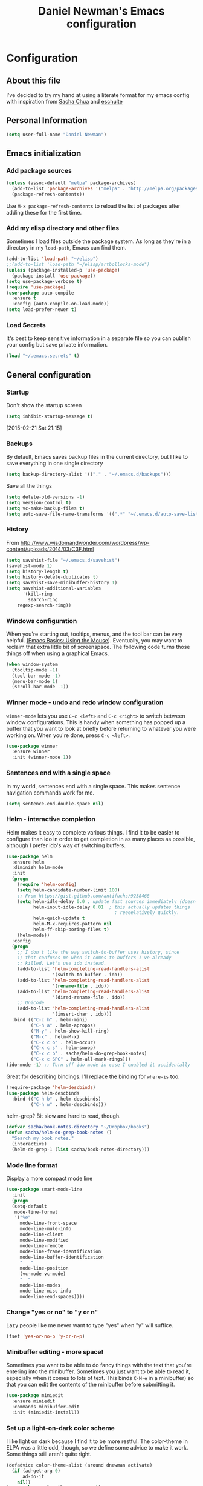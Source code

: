 #+TITLE: Daniel Newman's Emacs configuration
#+OPTIONS: toc:4 h:4
* Configuration
** About this file
<<babel-init>>

I've decided to try my hand at using a literate format for my emacs config
with inspiration from [[https://github.com/sachac/.emacs.d][Sacha Chua]] and [[http://eschulte.github.io/emacs24-starter-kit/][eschulte]]
** Personal Information

#+begin_src emacs-lisp
(setq user-full-name "Daniel Newman")

#+end_src

** Emacs initialization
*** Add package sources

#+begin_src emacs-lisp
    (unless (assoc-default "melpa" package-archives)
      (add-to-list 'package-archives '("melpa" . "http://melpa.org/packages/") t)
      (package-refresh-contents))
#+end_src


Use =M-x package-refresh-contents= to reload the list of packages
after adding these for the first time.

*** Add my elisp directory and other files

Sometimes I load files outside the package system. As long as they're
in a directory in my =load-path=, Emacs can find them.

#+begin_src emacs-lisp
(add-to-list 'load-path "~/elisp")
;;(add-to-list 'load-path "~/elisp/artbollocks-mode")
(unless (package-installed-p 'use-package)
  (package-install 'use-package))
(setq use-package-verbose t)
(require 'use-package)
(use-package auto-compile
  :ensure t
  :config (auto-compile-on-load-mode))
(setq load-prefer-newer t)
#+end_src

*** Load Secrets

It's best to keep sensitive information in a separate file so you can publish your config but save private information.

#+begin_src emacs-lisp
(load "~/.emacs.secrets" t)
#+end_src

** General configuration
*** Startup
Don't show the startup screen
#+begin_src emacs-lisp 
(setq inhibit-startup-message t)
#+end_src
[2015-02-21 Sat 21:15]
*** Backups

By default, Emacs saves backup files in the current directory, but I like to save everything in one single directory

#+begin_src emacs-lisp
(setq backup-directory-alist '(("." . "~/.emacs.d/backups")))
#+end_src

Save all the things

#+begin_src emacs-lisp
(setq delete-old-versions -1)
(setq version-control t)
(setq vc-make-backup-files t)
(setq auto-save-file-name-transforms '((".*" "~/.emacs.d/auto-save-list/" t)))
#+end_src

*** History

From http://www.wisdomandwonder.com/wordpress/wp-content/uploads/2014/03/C3F.html
#+begin_src emacs-lisp
(setq savehist-file "~/.emacs.d/savehist")
(savehist-mode 1)
(setq history-length t)
(setq history-delete-duplicates t)
(setq savehist-save-minibuffer-history 1)
(setq savehist-additional-variables
      '(kill-ring
        search-ring
	regexp-search-ring))
#+end_src

*** Windows configuration

When you're starting out, tooltips, menus, and the tool bar can be very helpful. [[http://sachachua.com/blog/2014/03/emacs-basics-using-mouse/][(Emacs Basics: Using the Mouse]]). Eventually, you may want to reclaim that extra little bit of screenspace. The following code turns those things off when using a graphical Emacs.

#+begin_src emacs-lisp
(when window-system
  (tooltip-mode -1)
  (tool-bar-mode -1)
  (menu-bar-mode 1)
  (scroll-bar-mode -1))
#+end_src

*** Winner mode - undo and redo window configuration

=winner-mode= lets you use =C-c <left>= and =C-c <right>= to switch between window configurations. This is handy when something has popped up a buffer that you want to look at briefly before returning to whatever you were working on. When you're done, press =C-c <left>=.

#+begin_src emacs-lisp
  (use-package winner
    :ensure winner
    :init (winner-mode 1))
#+end_src
*** Sentences end with a single space

In my world, sentences end with a single space. This makes
sentence navigation commands work for me.

#+begin_src emacs-lisp
  (setq sentence-end-double-space nil)
#+end_src

*** Helm - interactive completion

Helm makes it easy to complete various things. I find it to be easier
to configure than ido in order to get completion in as many places as
possible, although I prefer ido's way of switching buffers.

#+begin_src emacs-lisp
    (use-package helm
      :ensure helm
      :diminish helm-mode
      :init
      (progn 
        (require 'helm-config) 
        (setq helm-candidate-number-limit 100)
        ;; From https://gist.github.com/antifuchs/9238468
        (setq helm-idle-delay 0.0 ; update fast sources immediately (doesn't).
              helm-input-idle-delay 0.01  ; this actually updates things
                                            ; reeeelatively quickly.
              helm-quick-update t
              helm-M-x-requires-pattern nil
              helm-ff-skip-boring-files t)
        (helm-mode))
      :config
      (progn
        ;; I don't like the way switch-to-buffer uses history, since
        ;; that confuses me when it comes to buffers I've already
        ;; killed. Let's use ido instead.
        (add-to-list 'helm-completing-read-handlers-alist 
                     '(switch-to-buffer . ido))
        (add-to-list 'helm-completing-read-handlers-alist 
                     '(rename-file . ido))
        (add-to-list 'helm-completing-read-handlers-alist 
                     '(dired-rename-file . ido))
        ;; Unicode
        (add-to-list 'helm-completing-read-handlers-alist 
                     '(insert-char . ido)))
      :bind (("C-c h" . helm-mini) 
             ("C-h a" . helm-apropos)
             ("M-y" . helm-show-kill-ring)
             ("M-x" . helm-M-x)
             ("C-x c o" . helm-occur)
             ("C-x c s" . helm-swoop)
             ("C-x c b" . sacha/helm-do-grep-book-notes)
             ("C-x c SPC" . helm-all-mark-rings)))
    (ido-mode -1) ;; Turn off ido mode in case I enabled it accidentally
#+end_src

Great for describing bindings. I'll replace the binding for =where-is= too.

#+begin_src emacs-lisp
(require-package 'helm-descbinds)
(use-package helm-descbinds
  :bind (("C-h b" . helm-descbinds)
         ("C-h w" . helm-descbinds)))
#+end_src

helm-grep? Bit slow and hard to read, though.
#+begin_src emacs-lisp
(defvar sacha/book-notes-directory "~/Dropbox/books")
(defun sacha/helm-do-grep-book-notes ()
  "Search my book notes."
  (interactive)
  (helm-do-grep-1 (list sacha/book-notes-directory)))
#+end_src
*** Mode line format

Display a more compact mode line

#+begin_src emacs-lisp
(use-package smart-mode-line
  :init
  (progn
  (setq-default
   mode-line-format 
   '("%e"
     mode-line-front-space
     mode-line-mule-info
     mode-line-client
     mode-line-modified
     mode-line-remote
     mode-line-frame-identification
     mode-line-buffer-identification
     "   "
     mode-line-position
     (vc-mode vc-mode)
     "  "
     mode-line-modes
     mode-line-misc-info
     mode-line-end-spaces))))
#+end_src

*** Change "yes or no" to "y or n"

Lazy people like me never want to type "yes" when "y" will suffice.

#+begin_src emacs-lisp
(fset 'yes-or-no-p 'y-or-n-p)   
#+end_src


*** Minibuffer editing - more space!

    Sometimes you want to be able to do fancy things with the text
    that you're entering into the minibuffer. Sometimes you just want
    to be able to read it, especially when it comes to lots of text.
    This binds =C-M-e= in a minibuffer) so that you can edit the
    contents of the minibuffer before submitting it.

#+begin_src emacs-lisp
  (use-package miniedit
    :ensure miniedit
    :commands minibuffer-edit
    :init (miniedit-install))
#+end_src

*** Set up a light-on-dark color scheme

I like light on dark because I find it to be more restful. The
color-theme in ELPA was a little odd, though, so we define some advice to make
it work. Some things still aren't quite right.

#+begin_src emacs-lisp
  (defadvice color-theme-alist (around dnewman activate)
    (if (ad-get-arg 0)
        ad-do-it
      nil))
  (use-package color-theme :ensure t)
  (use-package color-theme-solarized :ensure t)
  (defun sacha/setup-color-theme ()
    (interactive)
    (color-theme-solarized-dark)
    (set-face-foreground 'secondary-selection "darkblue")
    (set-face-background 'secondary-selection "lightblue")
    (set-face-background 'font-lock-doc-face "black")
    (set-face-foreground 'font-lock-doc-face "wheat")
    (set-face-background 'font-lock-string-face "black"))
 
  (use-package color-theme
    :init
    (when window-system
      (sacha/setup-color-theme)))
#+end_src

I sometimes need to switch to a lighter background for screenshots.
For that, I use =color-theme-vim=.

Some more tweaks to solarized:
#+begin_src emacs-lisp
(when window-system
  (custom-set-faces
   '(erc-input-face ((t (:foreground "antique white"))))
   '(helm-selection ((t (:background "ForestGreen" :foreground "black"))))
   '(outline-1 ((t (:inherit font-lock-function-name-face :foreground "cornflower blue"))))))

#+end_src

*** Undo tree mode - visualize your undos and branches

People often struggle with the Emacs undo model, where there's really no concept of "redo" - you simply undo the undo. 
# 
This lets you use =C-x u= (=undo-tree-visualize=) to visually walk through the changes you've made, undo back to a certain point (or redo), and go down different branches.

#+begin_src emacs-lisp
  (use-package undo-tree
    :ensure undo-tree
    :diminish undo-tree-mode
    :init
    (progn
      (global-undo-tree-mode)
      (setq undo-tree-visualizer-timestamps t)
      (setq undo-tree-visualizer-diff t)))
#+end_src

*** Help - guide-key

It's hard to remember keyboard shortcuts. The =guide-key= package pops up help after a short delay.

#+begin_src emacs-lisp
(use-package guide-key
  :diminish guide-key-mode
  :config
  (progn
  (setq guide-key/guide-key-sequence '("C-x r" "C-x 4" "C-c"))
  (guide-key-mode 1)))  ; Enable guide-key-mode
#+end_src


*** UTF-8

From http://www.wisdomandwonder.com/wordpress/wp-content/uploads/2014/03/C3F.html
#+begin_src emacs-lisp
(prefer-coding-system 'utf-8)
(when (display-graphic-p)
  (setq x-select-request-type '(UTF8_STRING COMPOUND_TEXT TEXT STRING)))
#+end_src
*** Killing text

From https://github.com/itsjeyd/emacs-config/blob/emacs24/init.el

#+begin_src emacs-lisp
  (defadvice kill-region (before slick-cut activate compile)
    "When called interactively with no active region, kill a single line instead."
    (interactive
      (if mark-active (list (region-beginning) (region-end))
        (list (line-beginning-position)
          (line-beginning-position 2)))))
#+end_src

*** Server
Start a emacs server so new instances aren't created when opening new files
#+begin_src emacs-lisp
(server-start)

#+end_src
[2015-02-11 Wed 22:07]
** Navigation
*** Pop to mark

Handy way of getting back to previous places.

#+begin_src emacs-lisp
(bind-key "C-x p" 'pop-to-mark-command)
(setq set-mark-command-repeat-pop t)
#+end_src
*** Text size

#+begin_src emacs-lisp
(bind-key "C-+" 'text-scale-increase)
(bind-key "C--" 'text-scale-decrease)
#+end_src

*** Helm-swoop - quickly finding lines

This promises to be a fast way to find things. Let's bind it to =Ctrl-Shift-S= to see if I can get used to that...

#+begin_src emacs-lisp
  (use-package helm-swoop
   :bind
   (("C-S-s" . helm-swoop)
    ("M-i" . helm-swoop)
    ("M-s s" . helm-swoop)
    ("M-s M-s" . helm-swoop)
    ("M-I" . helm-swoop-back-to-last-point)
    ("C-c M-i" . helm-multi-swoop)
    ("C-x M-i" . helm-multi-swoop-all)
    )
   :config
   (progn
     (define-key isearch-mode-map (kbd "M-i") 'helm-swoop-from-isearch)
     (define-key helm-swoop-map (kbd "M-i") 'helm-multi-swoop-all-from-helm-swoop))
  )
#+end_src

*** Windmove - switching between windows

Windmove lets you move between windows with something more natural than cycling through =C-x o= (=other-window=).
Windmove doesn't behave well with Org, so we need to use different keybindings.

#+begin_src emacs-lisp
  (use-package windmove
    :bind
    (("<f2> <right>" . windmove-right)
     ("<f2> <left>" . windmove-left)
     ("<f2> <up>" . windmove-up)
     ("<f2> <down>" . windmove-down)
     ))
#+end_src
*** Make window splitting more useful

Copied from http://www.reddit.com/r/emacs/comments/25v0eo/you_emacs_tips_and_tricks/chldury
#+begin_src emacs-lisp
(defun sacha/vsplit-last-buffer (prefix)
  "Split the window vertically and display the previous buffer."
  (interactive "p")
  (split-window-vertically)
  (other-window 1 nil)
  (unless prefix
    (switch-to-next-buffer)))
(defun sacha/hsplit-last-buffer (prefix)
  "Split the window horizontally and display the previous buffer."
  (interactive "p")
  (split-window-horizontally)
  (other-window 1 nil)
  (unless prefix (switch-to-next-buffer)))
(bind-key "C-x 2" 'sacha/vsplit-last-buffer)
(bind-key "C-x 3" 'sacha/hsplit-last-buffer)

#+end_src
*** Searching based on the current word

This lets me search up and down. I don't use this often, though.

#+begin_src emacs-lisp
  (defun sacha/search-word-backward ()
    "Find the previous occurrence of the current word."
    (interactive)
    (let ((cur (point)))
      (skip-syntax-backward "w_")
      (goto-char
       (if (re-search-backward (concat "\\_<" (current-word) "\\_>") nil t)
           (match-beginning 0)
         cur))))
  
  (defun sacha/search-word-forward ()
    "Find the next occurrence of the current word."
    (interactive)
    (let ((cur (point)))
      (skip-syntax-forward "w_")
      (goto-char
       (if (re-search-forward (concat "\\_<" (current-word) "\\_>") nil t)
           (match-beginning 0)
         cur))))
  (defadvice search-for-keyword (around sacha activate)
    "Match in a case-insensitive way."
    (let ((case-fold-search t))
      ad-do-it))
  (global-set-key '[M-up] 'sacha/search-word-backward)
  (global-set-key '[M-down] 'sacha/search-word-forward)
#+end_src

*** Frequently-accessed files
Registers allow you to jump to a file or other location quickly. To
jump to a register, use =C-x r j= followed by the letter of the
register. Using registers for all these file shortcuts is probably a bit of a waste since I can easily define my own keymap, but since I rarely go beyond register A anyway...

#+begin_src emacs-lisp :results silent
  (mapcar
   (lambda (r)
     (set-register (car r) (cons 'file (cdr r))))
   '((?i . "~/.emacs.d/dnewman.org")
     (?o . "~/.emacs.d/org-mode.org")
     (?t . "~/personal/org/todo.org")))
#+end_src

*** Key chords 
I'm on a Dvorak keyboard, so these might not work for you.
Experimenting with this. =key-chord= lets you define keyboard
shortcuts that use ordinary keys.

Some code from http://emacsredux.com/blog/2013/04/28/switch-to-previous-buffer/
#+begin_src emacs-lisp
    (defun sacha/key-chord-define (keymap keys command)
      "Define in KEYMAP, a key-chord of two keys in KEYS starting a COMMAND.
    \nKEYS can be a string or a vector of two elements. Currently only elements
    that corresponds to ascii codes in the range 32 to 126 can be used.
    \nCOMMAND can be an interactive function, a string, or nil.
    If COMMAND is nil, the key-chord is removed.

    MODIFICATION: Do not define the transposed key chord.
    "
      (if (/= 2 (length keys))
          (error "Key-chord keys must have two elements"))
      ;; Exotic chars in a string are >255 but define-key wants 128..255 for those
      (let ((key1 (logand 255 (aref keys 0)))
            (key2 (logand 255 (aref keys 1))))
        (define-key keymap (vector 'key-chord key1 key2) command)))
    (fset 'key-chord-define 'sacha/key-chord-define)

    (defun sacha/switch-to-previous-buffer ()
      "Switch to previously open buffer.
    Repeated invocations toggle between the two most recently open buffers."
      (interactive)
      (switch-to-buffer (other-buffer (current-buffer) 1)))

    (defvar sacha/key-chord-command-map (make-sparse-keymap))
    (bind-key "h" 'emms-pause sacha/key-chord-command-map)
    (bind-key "u" 'emms-pause sacha/key-chord-command-map)
    (bind-key "t" 'emms-seek-backward sacha/key-chord-command-map)
    (bind-key "s" 'emms-seek-to sacha/key-chord-command-map)
    (bind-key "f" 'windmove-right sacha/key-chord-command-map)
    (bind-key "b" 'windmove-left sacha/key-chord-command-map)
    (bind-key "n" 'windmove-down sacha/key-chord-command-map)
    (bind-key "p" 'windmove-up sacha/key-chord-command-map)
#+end_src

I'm trying to get the hang of windmove.
#+begin_src emacs-lisp
  (defvar sacha/windmove-map (make-sparse-keymap))
  (bind-key "h" 'windmove-left sacha/windmove-map)
  (bind-key "t" 'windmove-up sacha/windmove-map)
  (bind-key "n" 'windmove-down sacha/windmove-map)
  (bind-key "s" 'windmove-right sacha/windmove-map)
  (bind-key "<left>" 'windmove-left sacha/windmove-map)
  (bind-key "<up>" 'windmove-up sacha/windmove-map)
  (bind-key "<down>" 'windmove-down sacha/windmove-map)
  (bind-key "<right>" 'windmove-right sacha/windmove-map)
#+end_src

Now let's set up the actual keychords.

#+begin_src emacs-lisp
    (use-package key-chord
      :config
      (progn 
        (fset 'key-chord-define 'sacha/key-chord-define)
        (setq key-chord-one-key-delay 0.16)
        (key-chord-mode 1)
        ;; k can be bound too
        (key-chord-define-global "uu"     'undo)
        (key-chord-define-global "jj"     'ace-jump-word-mode)
        (key-chord-define-global "yy"     sacha/windmove-map)
        ;; y is now free
        (key-chord-define-global "jj"     'ace-jump-word-mode)
        (key-chord-define-global "jw"     'ace-window)
        (key-chord-define-global "jl"     'ace-jump-line-mode)
        ;(key-chord-define-global "jz"     'ace-jump-zap-up-to-char)
        ;(key-chord-define-global "jZ"     'ace-jump-zap-to-char)
        (key-chord-define-global "FF"     'find-file)
        (key-chord-define-global "hh"     sacha/key-chord-command-map)
        (key-chord-define-global "hc"     'emms-seek-forward)
        (key-chord-define-global "xx"     'er/expand-region)
        (key-chord-define-global "  "     'sacha/insert-space-or-expand)
        (key-chord-define-global "JJ"     'sacha/switch-to-previous-buffer)))
#+end_src

*** Smartscan

From https://github.com/itsjeyd/emacs-config/blob/emacs24/init.el

#+begin_src emacs-lisp
(use-package smartscan
  :config (global-smartscan-mode t))
#+end_src

*** Dired

From http://www.masteringemacs.org/articles/2011/03/25/working-multiple-files-dired/

#+begin_src emacs-lisp
(require 'find-dired)
(setq find-ls-option '("-print0 | xargs -0 ls -ld" . "-ld"))
#+end_src

Borrowed from http://whattheemacsd.com/setup-dired.el-02.html

Allows recursive deletes

#+begin_src emacs-lisp
(setq dired-recursive-deletes 'top)

(defun dired-back-to-top ()
  (interactive)
  (beginning-of-buffer)
  (dired-next-line 4))

(defun dired-jump-to-bottom ()
  (interactive)
  (end-of-buffer)
  (dired-next-line -1))

(add-hook 'dired-mode-hook
          (lambda ()
            (define-key dired-mode-map
              (vector 'remap 'beginning-of-buffer) 'dired-back-to-top)
            (define-key dired-mode-map
              (vector 'remap 'end-of-buffer) 'dired-jump-to-bottom)
            ))

#+end_src

*** Move to beginning of line
Copied from http://emacsredux.com/blog/2013/05/22/smarter-navigation-to-the-beginning-of-a-line/

#+begin_src emacs-lisp
(defun sacha/smarter-move-beginning-of-line (arg)
  "Move point back to indentation of beginning of line.

Move point to the first non-whitespace character on this line.
If point is already there, move to the beginning of the line.
Effectively toggle between the first non-whitespace character and
the beginning of the line.

If ARG is not nil or 1, move forward ARG - 1 lines first.  If
point reaches the beginning or end of the buffer, stop there."
  (interactive "^p")
  (setq arg (or arg 1))

  ;; Move lines first
  (when (/= arg 1)
    (let ((line-move-visual nil))
      (forward-line (1- arg))))

  (let ((orig-point (point)))
    (back-to-indentation)
    (when (= orig-point (point))
      (move-beginning-of-line 1))))

;; remap C-a to `smarter-move-beginning-of-line'
(global-set-key [remap move-beginning-of-line]
                'sacha/smarter-move-beginning-of-line)
#+end_src
*** Recent files

#+begin_src emacs-lisp
(require 'recentf)
(setq recentf-max-saved-items 200
      recentf-max-menu-items 15)
(recentf-mode)
#+end_src
*** Copy filename to clipboard

http://emacsredux.com/blog/2013/03/27/copy-filename-to-the-clipboard/
https://github.com/bbatsov/prelude

#+begin_src emacs-lisp
(defun prelude-copy-file-name-to-clipboard ()
  "Copy the current buffer file name to the clipboard."
  (interactive)
  (let ((filename (if (equal major-mode 'dired-mode)
                      default-directory
                    (buffer-file-name))))
    (when filename
      (kill-new filename)
      (message "Copied buffer file name '%s' to the clipboard." filename))))
#+end_src
*** Narrowing
From http://endlessparentheses.com/emacs-narrow-or-widen-dwim.html
#+begin_src emacs-lisp

(use-package recursive-narrow
  :config
  (add-hook 'recursive-narrow-dwim-functions)
  :bind
  (("C-x n w" . recursive-widen)
   ("C-x n n" . recursive-narrow-or-widen-dwim)))
#+end_src
** Gnus
https://henrikpingel.wordpress.com/2014/07/30/how-to-use-isync-and-the-dovecot-mail-server-to-read-your-gmail-in-emacs-efficiently/
from Henrik Pingel setup of gmail and gnus using isync and dovecot which partial follows Sacha Chua http://sachachua.com/blog/2008/05/geek-how-to-use-offlineimap-and-the-dovecot-mail-server-to-read-your-gmail-in-emacs-efficiently/

#+begin_src emacs-lisp
(setq gnus-select-method
'(nnimap "Mail"
(nnimap-address "localhost")
(nnimap-stream network)
(nnimap-authenticator login)
(nnir-search-engine imap)))
(setq user-mail-address "dwnewman78@gmail.com")
(setq gnus-ignored-from-addresses "dwnewman78@gmail.com")

; set gmail smtp
(setq message-send-mail-function 'smtpmail-send-it
smtpmail-starttls-credentials '(("smtp.gmail.com" 587 nil nil))
smtpmail-auth-credentials '(("smtp.gmail.com" 587 "dwnewman78@gmail.com" nil))
smtpmail-default-smtp-server "smtp.gmail.com"
smtpmail-smtp-server "smtp.gmail.com"
smtpmail-smtp-service 587)
;      smtpmail-local-domain “yourcompany.com”)
#+end_src
** Reading

https://github.com/xahlee/xah_emacs_init/blob/master/xah_emacs_font.el
From Xah Lee:

#+begin_src emacs-lisp
(defun xah-toggle-margin-right()
  "Toggle the right margin between `fill-column' or window width.
This command is convenient when reading novels or documentation."
  (interactive)
  (if (eq (cdr (windows-margins)) nil)
      (set-window-margins nil 0 (- (window-body-width) fill-column))
    (set-window-margins nil 0 0)))
#+end_src
** Writing
*** Avoiding weasel words
#+begin_src emacs-lisp
  (use-package artbollocks-mode
    :init
    (progn
      (setq artbollocks-weasel-words-regex
            (concat "\\b" (regexp-opt
	                   '("one of the"
			     "should"
			     "just"
			     "sort of"
			     "a lot"
			     "probably"
			     "maybe"
			     "perhaps"
			     "I think"
			     "really"
			     "pretty"
			     "nice"
			     "action"
			     "utilize"
			     "leverage") t) "\\b"))
       ;; Don't show the art critic words, or at least until I firgure
       ;; out my own jargon
       (setq artbollocks-jargon nil)))
#+end_src

*** Unfill paragraph

I unfill paragraphs a lot because Wordpress likes adding extra =<br>= tags if I don't. (I should probably just tweak my Wordpress installation.)

#+begin_src emacs-lisp
  (defun sacha/unfill-paragraph (&optional region)
    "Takes a multi-line paragraph and makes it into a single line of text."
    (interactive (progn
                   (barf-if-buffer-read-only)
                   (list t)))
    (let ((fill-column (point-max)))
      (fill-paragraph nil region)))
(bind-key "M-Q" 'sacha/unfill-paragraph)
#+end_src

I never actually justify text, so I might as well change the way
=fill-paragraph= works. With the code below, =M-q= will fill the
paragraph normally, and =C-u M-q= will unfill it.

#+begin_src emacs-lisp
  (defun sacha/fill-or-unfill-paragraph (&optional unfill region)
    "Fill paragraph (or REGION).
  With the prefix argument UNFILL, unfill it instead."
    (interactive (progn
                   (barf-if-buffer-read-only)
                   (list (if current-prefix-arg 'unfill) t)))
    (let ((fill-column (if unfill (point-max) fill-column)))
      (fill-paragraph nil region)))
(bind-key "M-q" 'sacha/fill-or-unfill-paragraph)
#+end_src

Also, =visual-line-mode= is so much better than =auto-fill-mode=. It doesn't actually break the text into multiple lines - it only looks that way.

#+begin_src emacs-lisp
(remove-hook 'text-mode-hook #'turn-on-auto-fill)
(add-hook 'text-mode-hook 'turn-on-visual-line-mode)
#+end_src
*** Unicode

#+begin_src emacs-lisp
(defmacro sacha/insert-unicode (unicode-name)
  `(lambda () (interactive)
     (insert-char (cdr (assoc-string ,unicode-name (ucs-names))))))
(bind-key "C-x 8 s" (sacha/insert-unicode "ZERO WIDTH SPACE"))
(bind-key "C-x 8 S" (sacha/insert-unicode "SNOWMAN"))
#+end_src
*** Clean up spaces

#+begin_src emacs-lisp
  (bind-key "M-SPC" 'cycle-spacing)
#+end_src
*** Expand

#+begin_src emacs-lisp
(bind-key "M-/" 'hippie-expand)
#+end_src
** Org
   I've tried to wrap my head around how Sacha Chua has her org mode setup, but I think I've gotten too use to the way Bernt Hansen has setup. I have used his method for several years and I guess it's just hard coded in my muscle memory.  Nevertheless, I have the config saved in an external file org-mode.org
** Coding
*** Web development
#+begin_src emacs-lisp
  ;; from FAQ at http://web-mode.org/ for smartparens
  (defun sacha/web-mode-hook ()
    (setq web-mode-enable-auto-pairing nil))

  (defun sacha/sp-web-mode-is-code-context (id action context)
    (when (and (eq action 'insert)
               (not (or (get-text-property (point) 'part-side)
                        (get-text-property (point) 'block-side))))
      t))

  (use-package web-mode
    :ensure web-mode
    :init (add-to-list 'auto-mode-alist '("\\.html?\\'" . web-mode))
    :config
    (progn
      (setq web-mode-enable-current-element-highlight t)
      (setq web-mode-ac-sources-alist
            '(("css" . (ac-source-css-property))
              ("html" . (ac-source-words-in-buffer ac-source-abbrev)))
            )))
#+end_src
*** Tab width of 2 is compact and readable
#+begin_src emacs-lisp
    (setq-default tab-width 2)
#+end_src
*** New lines are always indented

I almost always want to go to the right indentation on the next line.
#+begin_src emacs-lisp
(global-set-key (kbd "RET") 'newline-and-indent)
#+end_src

*** Adapt to being on Windows

I'm on Windows, so I use Cygwin to add Unix-y tools to make my life easier. 
These config snippets seem to help too.
#+begin_src emacs-lisp
  (when (eq system-type 'windows-nt)
	  (setenv "CYGWIN" "nodosfilewarning")
    (setq shell-file-name "C:/emacs/libexec/emacs/24.4/i686-pc-mingw32/cmdproxy.exe")
    (add-hook 'comint-output-filter-functions 'shell-strip-ctrl-m nil t)
    (add-hook 'comint-output-filter-functions 'comint-watch-for-password-prompt nil t))
#+end_src

*** Expand region

This is something I have to get the hang of too. It gradually expands the selection. Handy for Emacs Lisp.

#+begin_src emacs-lisp
  (use-package expand-region
    :ensure expand-region
    :bind ("C-=" . er/expand-region))
#+end_src
*** Emacs Lisp
**** Edebug

Did you know edebug has a trace function? I didn't. Thanks, agumonkey!

#+begin_src emacs-lisp
(setq edebug-trace t)
#+end_src

While edebugging, use T to view a trace buffer (=*edebug-trace*=).
Emacs will quickly execute the rest of your code, printing out the
arguments and return values for each expression it evaluates.

**** Eldoc
Eldoc provides minibuffer hints when working with Emacs Lisp.
#+begin_src emacs-lisp
(use-package "eldoc"
  :diminish eldoc-mode
  :commands turn-on-eldoc-mode
  :init
  (progn
  (add-hook 'emacs-lisp-mode-hook 'turn-on-eldoc-mode)
  (add-hook 'lisp-interaction-mode-hook 'turn-on-eldoc-mode)
  (add-hook 'ielm-mode-hook 'turn-on-eldoc-mode)))
#+end_src
**** Refactoring  :drill:
     SCHEDULED: <2013-03-03 Sun>
     :PROPERTIES:
     :ID:       99ac7ddb-08ef-46c4-8fa8-8a45164f9ef4
     :DRILL_LAST_INTERVAL: 3.86
     :DRILL_REPEATS_SINCE_FAIL: 2
     :DRILL_TOTAL_REPEATS: 2
     :DRILL_FAILURE_COUNT: 1
     :DRILL_AVERAGE_QUALITY: 2.5
     :DRILL_EASE: 2.36
     :DRILL_LAST_QUALITY: 3
     :DRILL_LAST_REVIEWED: [2013-02-27 Wed 21:18]
     :END:

More things that I need to get used to...

#+begin_src emacs-lisp
;; C-c C-v l : elint current buffer in clean environment.
;; C-c C-v L : elint current buffer by multiple emacs binaries.
;;             See `erefactor-lint-emacsen'
;; C-c C-v r : Rename symbol in current buffer.
;;             Resolve `let' binding as long as i can.
;; C-c C-v R : Rename symbol in requiring modules and current buffer.
;; C-c C-v h : Highlight current symbol in this buffer
;;             and suppress `erefacthr-highlight-mode'.
;; C-c C-v d : Dehighlight all by above command.
;; C-c C-v c : Switch prefix bunch of symbols.
;;             ex: '(hoge-var hoge-func) -> '(foo-var foo-func)
;; C-c C-v ? : Display flymake elint warnings/errors

  (use-package erefactor
    :ensure erefactor
    :config
    (define-key emacs-lisp-mode-map "\C-c\C-v" erefactor-map))
#+end_src
**** Jumping to code

#+begin_src emacs-lisp
(define-key emacs-lisp-mode-map (kbd "C-c .") 'find-function-at-point)
(bind-key "C-c f" 'find-function)
#+end_src
**** Sorting

#+begin_src emacs-lisp
  (defun sacha/sort-sexps-in-region (beg end)
    "Can be handy for sorting out duplicates.
Sorts the sexps from BEG to END. Leaves the point at where it
couldn't figure things out (ex: syntax errors)."
    (interactive "r")
    (let ((input (buffer-substring beg end))
          list last-point form result)
      (save-restriction
        (save-excursion
          (narrow-to-region beg end)
          (goto-char (point-min))
          (setq last-point (point-min))
          (setq form t)
          (while (and form (not (eobp)))
            (setq form (ignore-errors (read (current-buffer))))
            (when form
              (add-to-list
               'list
               (cons
                (prin1-to-string form)
                (buffer-substring last-point (point))))
              (setq last-point (point))))
          (setq list (sort list (lambda (a b) (string< (car a) (car b)))))
          (delete-region (point-min) (point))
          (insert (mapconcat 'cdr list "\n"))))))
#+end_src

*** Snippets
    #+begin_src emacs-lisp
      (use-package yasnippet
        :ensure t
        :diminish yas-minor-mode
        :commands yas-global-mode
        :init
        (progn
          (add-hook 'hippie-expand-try-functions-list 'yas-hippie-try-expand)
          (setq yas-key-syntaxes '("w_" "w_." "^ "))
          (setq yas-snippet-dirs "~/elisp/yasnippet-snippets")
          (setq yas-expand-only-for-last-commands '(self-insert-command))
          (yas-global-mode 1))
        :config
        (bind-key "\t" 'hippie-expand yas-minor-mode-map)
        (add-to-list 'yas-prompt-functions 'shk-yas/helm-prompt))
      ;;        (global-set-key (kbd "C-c y") (lambda () (interactive)
      ;;                                         (yas/load-directory "~/elisp/snippets")))
#+end_src

From http://emacswiki.org/emacs/Yasnippet
#+begin_src emacs-lisp
  (defun shk-yas/helm-prompt (prompt choices &optional display-fn)
    "Use helm to select a snippet. Put this into `yas/prompt-functions.'"
    (interactive)
    (setq display-fn (or display-fn 'identity))
    (if (require 'helm-config)
        (let (tmpsource cands result rmap)
          (setq cands (mapcar (lambda (x) (funcall display-fn x)) choices))
          (setq rmap (mapcar (lambda (x) (cons (funcall display-fn x) x)) choices))
          (setq tmpsource
                (list
                 (cons 'name prompt)
                 (cons 'candidates cands)
                 '(action . (("Expand" . (lambda (selection) selection))))
                 ))
          (setq result (helm-other-buffer '(tmpsource) "*helm-select-yasnippet"))
          (if (null result)
              (signal 'quit "user quit!")
            (cdr (assoc result rmap))))
      nil))
#+end_src

From https://github.com/pcmantz/elisp/blob/master/my-bindings.el
#+begin_src emacs-lisp
  (setq default-cursor-color "gray")
  (setq yasnippet-can-fire-cursor-color "purple")

  ;; It will test whether it can expand, if yes, cursor color -> green.
  (defun yasnippet-can-fire-p (&optional field)
    (interactive)
    (setq yas--condition-cache-timestamp (current-time))
    (let (templates-and-pos)
      (unless (and yas-expand-only-for-last-commands
                   (not (member last-command yas-expand-only-for-last-commands)))
        (setq templates-and-pos (if field
                                    (save-restriction
                                      (narrow-to-region (yas--field-start field)
                                                        (yas--field-end field))
                                      (yas--templates-for-key-at-point))
                                  (yas--templates-for-key-at-point))))
      (and templates-and-pos (first templates-and-pos))))

  (defun sacha/change-cursor-color-when-can-expand (&optional field)
    (interactive)
    (set-cursor-color (if (sacha/can-expand)
                          yasnippet-can-fire-cursor-color
                        default-cursor-color)))

  (defun sacha/can-expand ()
    "Return true if right after an expandable thing."
    (or (abbrev--before-point) (yasnippet-can-fire-p)))

                                          ; As pointed out by Dmitri, this will make sure it will update color when needed.
  (add-hook 'post-command-hook 'sacha/change-cursor-color-when-can-expand)

  (defun sacha/insert-space-or-expand ()
    "For binding to the SPC SPC keychord."
    (interactive)
    (condition-case nil (or (sacha/hippie-expand-maybe nil) (insert "  "))))
#+end_src

This requires me to modify the behaviour of hippie-expand so that it doesn't ding so much.
#+begin_src emacs-lisp
  (defun sacha/hippie-expand-maybe (arg)
    "Try to expand text before point, using multiple methods.
  The expansion functions in `hippie-expand-try-functions-list' are
  tried in order, until a possible expansion is found.  Repeated
  application of `hippie-expand' inserts successively possible
  expansions.
  With a positive numeric argument, jumps directly to the ARG next
  function in this list.  With a negative argument or just \\[universal-argument],
  undoes the expansion."
    (interactive "P")
    (if (or (not arg)
            (and (integerp arg) (> arg 0)))
        (let ((first (or (= he-num -1)
                         (not (equal this-command last-command)))))
          (if first
              (progn
                (setq he-num -1)
                (setq he-tried-table nil)))
          (if arg
              (if (not first) (he-reset-string))
            (setq arg 0))
          (let ((i (max (+ he-num arg) 0)))
            (while (not (or (>= i (length hippie-expand-try-functions-list))
                            (apply (nth i hippie-expand-try-functions-list)
                                   (list (= he-num i)))))
              (setq i (1+ i)))
            (setq he-num i))
          (if (>= he-num (length hippie-expand-try-functions-list))
              (progn (setq he-num -1) nil)
            (if (and hippie-expand-verbose
                     (not (window-minibuffer-p)))
                (message "Using %s"
                         (nth he-num hippie-expand-try-functions-list)))))
      (if (and (>= he-num 0)
               (eq (marker-buffer he-string-beg) (current-buffer)))
          (progn
            (setq he-num -1)
            (he-reset-string)
            (if (and hippie-expand-verbose
                     (not (window-minibuffer-p)))
                (message "Undoing expansions"))))))

#+end_src

yas/expand
yas-expand
    
because
because
Because


*** Show column number

I sometimes need to know where I am in a line.
    #+begin_src emacs-lisp
(column-number-mode 1)
#+end_src

*** Don't show whitespace in diff, but show context
    #+begin_src emacs-lisp
(setq vc-diff-switches '("-b" "-B" "-u"))
(setq vc-git-diff-switches nil)
#+end_src

*** Javascript

This makes script blocks easier to copy:

#+begin_src emacs-lisp
(defvar sacha/javascript-test-regexp (concat (regexp-quote "/** Testing **/") "\\(.*\n\\)*")
	"Regular expression matching testing-related code to remove.
See `sacha/copy-javascript-region-or-buffer'.")

(defun sacha/copy-javascript-region-or-buffer (beg end)
	"Copy the active region or the buffer, wrapping it in script tags.
Add a comment with the current filename and skip test-related
code. See `sacha/javascript-test-regexp' to change the way
test-related code is detected."
	(interactive "r")
	(unless (region-active-p)
		(setq beg (point-min) end (point-max)))
	(kill-new
	 (concat
		"<script type=\"text/javascript\">\n"
		(if (buffer-file-name) (concat "// " (file-name-nondirectory (buffer-file-name)) "\n") "")
		(replace-regexp-in-string
		 sacha/javascript-test-regexp
		 ""
		 (buffer-substring (point-min) (point-max))
		 nil)
		"\n</script>")))
#+end_src

And the rest of the js2 config:

#+begin_src emacs-lisp
      (use-package js2-mode
        :ensure t
        :commands js2-mode
        :init
        (progn
          (add-to-list 'auto-mode-alist '("\\.js$" . js2-mode))
          (setq-default js2-basic-offset 2))
        :config
        (progn 
          (bind-key "C-x C-e" 'js-send-last-sexp js2-mode-map)
          (bind-key "C-M-x" 'js-send-last-sexp-and-go js2-mode-map)
          (bind-key "C-c b" 'js-send-buffer js2-mode-map)
          (bind-key "C-c C-b" 'js-send-buffer-and-go js2-mode-map)
          (bind-key "C-c w" 'sacha/copy-javascript-region-or-buffer js2-mode-map)
          (bind-key "C-c l" 'js-load-file-and-go js2-mode-map)))
#+end_src

**** Tern - for Javascript

#+begin_src emacs-lisp
(use-package tern
  :init
  (progn
  (add-hook 'js2-mode-hook 'tern-mode)))

#+end_src
*** C Programming
Reset silly gnu indention and start a new line when typing delimiters
#+begin_src emacs-lisp
(setq c-default-style "linux"
      c-basic-offset 4)
''(add-hook 'c-mode-common-hook '(lambda () (c-toggle-auto-state 1)))
(remove-hook 'c-mode-common-hook 'visual-line-mode)
(add-to-list 'c-mode-common-hook (lambda () (setq truncate-lines -1)))
(add-to-list 'c-mode-common-hook (lambda () (setq compile-command "build.bat")))
#+end_src

Refactoring C code:
#+begin_src emacs-lisp
(defun my-move-function-up ()
  "Move current function up."
  (interactive)
  (save-excursion
    (c-mark-function)
    (let ((fun-beg (point))
          (fun-end (mark)))
      (transpose-regions (progn
                           (c-beginning-of-defun 1)
                           (point))
                         (progn
                           (c-end-of-defun 1)
                           (point))
                         fun-beg fun-end))))

(defun my-move-function-down ()
  "Move current function down."
  (interactive)
  (save-excursion
    (c-mark-function)
    (let ((fun-beg (point))
          (fun-end (mark)))
      (transpose-regions fun-beg fun-end
                         (progn
                           (c-beginning-of-defun -1)
                           (point))
                         (progn
                           (c-end-of-defun 1)
                           (point))))))
(defun mark-c-scope-beg ()
  "Marks the c-scope (region between {}) enclosing the point. 
   Naive, as will be confused by { } within strings"
  (let 
	  ((scope-depth 1))
	(while (not (= scope-depth 0))
	  (search-backward-regexp "}\\|{")
	  (if (string= (char-to-string (char-before)) "}")
		  (setq scope-depth (1+ scope-depth))
			(setq scope-depth (1- scope-depth)))))
  (point))

(defun mark-c-scope-end ()
  "Marks the c-scope (region between {}) enclosing the point. 
   Naive, as will be confused by { } within strings"
  (let 
	  ((scope-depth 1))
	(while (not (= scope-depth 0))
	  (search-forward-regexp "}\\|{")
	  (if (string= (char-to-string (char-before)) "}")
		  (setq scope-depth (1- scope-depth))
			(setq scope-depth (1_ scope-depth)))))
  (point))

(defun kill-c-scope ()
  (interactive)
  (let
	  ((inital-point (point)))
	(save-excursion 
	  (let
		((beg (mark-c-scope-beg)))
		(goto-char inital-point)
		(let ((end (mark-c-scope-end))))))))


#+end_src
*** Magit - nice git interface
		:PROPERTIES:
		:ID:       o2b:9a42a292-7b75-4c7f-8da2-7a0d8c22d0c6
		:POST_DATE: [2014-10-31 Fri 23:26]
		:POSTID:   27579
		:BLOG:     sacha
		:END:

<<magit>>

Thanks to sheijk for hints on tweaking magit to limit it to the current directory!

#+begin_src emacs-lisp
    (defun sacha/magit-commit-all ()
      "Publish the current file and commit all the current changes."
      (interactive)
      (magit-status default-directory)
      (magit-stage-all)
      (call-interactively 'magit-log-edit))

    (use-package magit
      :ensure magit
      :config
      (progn
        (when (equal system-type 'windows-nt)
          (setq magit-git-executable "c:/program files (x86)/git/bin/git.exe"))
        (setq magit-diff-options '("-b")) ; ignore whitespace
        (defvar sacha/magit-limit-to-directory nil "Limit magit status to a specific directory.")
        (defun sacha/magit-status-in-directory (directory)
          "Displays magit status limited to DIRECTORY.
  Uses the current `default-directory', or prompts for a directory
  if called with a prefix argument. Sets `sacha/magit-limit-to-directory'
  so that it's still active even after you stage a change. Very experimental."
          (interactive (list (expand-file-name
                              (if current-prefix-arg
                                  (read-directory-name "Directory: ")
                                default-directory))))
          (setq sacha/magit-limit-to-directory directory)
          (magit-status directory))

        (defadvice magit-insert-untracked-files (around sacha activate)
          (if sacha/magit-limit-to-directory
              (magit-with-section (section untracked 'untracked "Untracked files:" t)
                (let ((files (cl-mapcan
                              (lambda (f)
                                (when (eq (aref f 0) ??) (list f)))
                              (magit-git-lines
                               "status" "--porcelain" "--" sacha/magit-limit-to-directory))))
                  (if (not files)
                      (setq section nil)
                    (dolist (file files)
                      (setq file (magit-decode-git-path (substring file 3)))
                      (magit-with-section (section file file)
                        (insert "\t" file "\n")))
                    (insert "\n"))))
            ad-do-it))

        (defadvice magit-insert-unstaged-changes (around sacha activate)
          (if sacha/magit-limit-to-directory
              (let ((magit-current-diff-range (cons 'index 'working))
                    (magit-diff-options (copy-sequence magit-diff-options)))
                (magit-git-insert-section (unstaged "Unstaged changes:")
                    #'magit-wash-raw-diffs
                  "diff-files"
                  "--" sacha/magit-limit-to-directory
                  ))
            ad-do-it))

        (defadvice magit-insert-staged-changes (around sacha activate)
          "Limit to `sacha/magit-limit-to-directory' if specified."
          (if sacha/magit-limit-to-directory
              (let ((no-commit (not (magit-git-success "log" "-1" "HEAD"))))
                (when (or no-commit (magit-anything-staged-p))
                  (let ((magit-current-diff-range (cons "HEAD" 'index))
                        (base (if no-commit
                                  (magit-git-string "mktree")
                                "HEAD"))
                        (magit-diff-options (append '("--cached") magit-diff-options)))
                    (magit-git-insert-section (staged "Staged changes:")
                        (apply-partially #'magit-wash-raw-diffs t)
                      "diff-index" "--cached" base "--" sacha/magit-limit-to-directory))))
            ad-do-it)))
      :bind (("C-x v d" . magit-status)
             ("C-x v C-d" . sacha/magit-status-in-directory)
             ("C-x v p" . magit-push) 
             ("C-x v c" . sacha/magit-commit-all)))
#+end_src

The proper way to implement this is probably to patch or override the
definition of magit-git-insert-section so that it takes a list of
options to add at the end of the command, but that can wait for another time (or braver souls). 

**** TODO Make this better by adding a post command options variable
*** Tag files

    I don't often use a TAGS file, but when I do, I don't want to have
    to set my tags file per project. I search for it in the directory
    tree instead.
    
    #+begin_src emacs-lisp
      (defun sacha/recursive-find-file (file &optional directory)
        "Find the first FILE in DIRECTORY or its parents."
        (setq directory (or directory (file-name-directory (buffer-file-name)) (pwd)))
        (if (file-exists-p (expand-file-name file directory))
            (expand-file-name file directory)
          (unless (string= directory "/")
            (sacha/recursive-find-file file (expand-file-name ".." directory)))))
      
      (defun sacha/find-tags ()
        "Set the TAGS file."
        (set (make-variable-buffer-local 'tags-table-list) nil)
        (set (make-variable-buffer-local 'tags-file-name) 
             (sacha/recursive-find-file "TAGS")))
      
      (eval-after-load 'drupal-mode
        '(progn
           (add-hook 'drupal-mode-hook 'sacha/find-tags)))
      #+end_src
*** Projects

#+begin_src emacs-lisp
(use-package projectile
  :ensure projectile
  :diminish projectile-mode
  :init 
  (progn
    (setq projectile-keymap-prefix (kbd "C-c p")) 
    (setq projectile-completion-system 'default)
    (setq projectile-enable-caching t)
    (projectile-global-mode)))
(use-package helm-projectile
   :ensure helm-projectile)
#+end_src
*** Exploring MELPA recipes

#+begin_src emacs-lisp

#+end_src

*** Ruby

		#+begin_src emacs-lisp
(use-package rinari :ensure rinari)
(use-package bundler :ensure bundler)
    (use-package robe
      :ensure robe
      :init
		  (progn (add-hook 'ruby-mode-hook 'robe-mode)
             (add-hook 'robe-mode-hook 'ac-robe-setup)
             (add-hook 'ruby-mode-hook 'auto-complete-mode)))
		#+end_src

#+begin_src emacs-lisp
(defun sacha/rspec-verify-single ()
  "Runs the specified example at the point of the current buffer."
  (interactive)
  (rspec-run-single-file
   (concat 
     (rspec-spec-file-for (buffer-file-name))
     ":" 
     (save-restriction
               (widen)
               (number-to-string (line-number-at-pos))))
   (rspec-core-options)))

(use-package rspec-mode
  :ensure rspec-mode
  :config
  (progn 
    (setq rspec-command-options "--fail-fast --format documentation")
    (bind-key "C-c , ," 'rspec-rerun rspec-mode-map)
    (fset 'rspec-verify-single 'sacha/rspec-verify-single)))
  
#+end_src

SASS

#+begin_src emacs-lisp
(add-hook 'sass-mode-hook
          (lambda () (setq indent-tabs-mode nil)))
(setq-default indent-tabs-mode nil)
#+end_src
*** Skewer

This lets you send HTML, CSS, and Javascript fragments to Google
Chrome. You may need to start Chrome with =chrome
--allow-running-insecure-content=, if you're using the user script
with HTTPS sites.

#+begin_src emacs-lisp
(use-package skewer-mode
  :ensure skewer-mode
  :config (skewer-setup))
#+end_src

*** Autocomplete

#+begin_src emacs-lisp
(use-package company
  :ensure company
  :config
  (add-hook 'prog-mode-hook 'company-mode))
#+end_src

** Ledger (personal finance): Make it easier to review my credit card transactions

#+begin_src emacs-lisp
(defun sacha/ledger-go-to-beginning-of-entry ()
  "Move to the beginning of the current entry."
  (while (and (not (bobp))
              (eq (ledger-context-line-type (ledger-context-at-point))
                  'acct-transaction))
    (forward-line -1)))

(defun sacha/ledger-entry-date ()
  "Returns the date of the entry containing point or nil."
  (save-excursion
    (sacha/ledger-go-to-beginning-of-entry)
    (let ((context-info (ledger-context-other-line 0)))
      (when (eq (ledger-context-line-type context-info) 'entry)
        (goto-char (line-beginning-position))
        (if (looking-at "\\([-0-9\\./]+\\)")
            (match-string-no-properties 1))))))

(defun sacha/ledger-guess-mbna ()
  "Adds a sub-account for the dates for my credit card transactions."
  (interactive)
  (save-excursion
    (sacha/ledger-go-to-beginning-of-entry)
    (forward-line 1)
    (let ((amount 0) (date (sacha/ledger-entry-date)) month)
      (if (string-match "[0-9]+[-\\.]\\([0-9]+\\)[-\\.]\\([0-9]+\\)" date)
          (setq month (string-to-number (match-string 1 date))))
      ;; Is this a payment or a charge?
      (save-excursion
        (while (and (eq (ledger-context-line-type (ledger-context-at-point))
                        'acct-transaction)
                    (not (eobp)))
          (let ((context (ledger-context-at-point)))
            (if (ledger-context-field-value context 'amount)
                (if (string-match "MBNA" (ledger-context-field-value context 'account))
                    (setq amount (string-to-number (ledger-context-field-value context 'amount)))
                  (setq amount (- (string-to-number (ledger-context-field-value context 'amount)))))))
          (forward-line 1)))
      (save-excursion
        (while (and (eq (ledger-context-line-type (ledger-context-at-point))
                        'acct-transaction)
                    (not (eobp)))
          (let ((context (ledger-context-at-point)))
            (if (string-match "MBNA" (ledger-context-field-value context 'account))
                (if (re-search-forward "\\(MBNA\\)[ \t]*[-$\.0-9]*[ \t]*$" (line-end-position) t)
                    (replace-match
                     (concat "MBNA:"
                             (elt
                              '("January" "February" "March" "April" "May" "June" "July" "August" "September" "October" "November" "December")
                              (% (+ (if (> amount 0) 10 11) month) 12)))
                             t t nil 1))))
          (forward-line 1))))))
#+end_src

** Internet Relay Chat

   IRC is a great way to hang out with other Emacs geeks.
   #+begin_src emacs-lisp
     (use-package erc
       :ensure erc
       :config
       (setq erc-autojoin-channels-alist '(("freenode.net"
					    "#org-mode"
					    "#hacklabto"
					    "#emacs"))
	     erc-server "irc.freenode.net"
	     erc-nick "floatingman"))
   #+end_src

** Self-tracking, statistics, and other data transformations

*** Compare times and effort estimates
<<compare-time>>

This is for comparing times in column view and in tables.

#+begin_src emacs-lisp
  (defun sacha/compare-times (clocked estimated)
    (if (and (> (length clocked) 0) estimated)
        (format "%.2f"
              (/ (* 1.0 (org-hh:mm-string-to-minutes clocked))
                 (org-hh:mm-string-to-minutes estimated)))
      ""))
#+end_src

Use with =#+COLUMNS: %40ITEM %17Effort(Estimated){:} %CLOCKSUM=, =#+BEGIN: columnview :hlines 1= ... =#+END:=, and

#+begin_src org
,#+TBLFM: $4='(sacha/compare-times $3 $2)
#+end_src

*** R

#+begin_src emacs-lisp
  (use-package ess-site
    :ensure ess
    :commands R)
#+end_src

*** Workrave
    #+begin_src emacs-lisp
    (defvar sacha/workrave-file (expand-file-name ".\\Workrave\\historystats" (getenv "AppData")))

(defun sacha/workrave-transform-statistics (&optional file)
  (interactive (list sacha/workrave-file))
  (with-current-buffer (find-file-noselect file)
  ;; D day month-1 year hour min day month-1 year hour min
    (let ((result "Date\tStart\tEnd\tClicks\tKeystrokes\n"))
      (goto-char (point-min))
      (while (re-search-forward "^D \\(.*\\)" nil t)
	(let ((dates (split-string (match-string 1))))
	  (if (re-search-forward "^m \\(.*\\)" nil t)
	      (let ((info (split-string (match-string 1))))
		(setq result
		      (concat result
			      (format "%d-%d-%s\t%s:%02d\t%s:%02d\t%s\t%s\n"
				      (+ 1900 (string-to-number (elt dates 2))) ; year
				      (1+ (string-to-number (elt dates 1))) ; month
				      (elt dates 0) ; day
				      (elt dates 3) ; start hour
				      (string-to-number (elt dates 4)) ; start min
				      (elt dates 8) ; end hour
				      (string-to-number (elt dates 9)) ; end min
				      (elt info 5) ; clicks
				      (elt info 6) ; keystrokes
				      )))))))
      (if (interactive-p)
	  (kill-new result)
	result))))
    #+end_src
*** Blog
#+begin_src emacs-lisp
  (defun sacha/strip-blog-share ()
    (interactive)
    (let (base)
      (save-excursion
        (goto-char (point-min))
        (while (re-search-forward 
                "<div class=\"sharedaddy sd-sharing-enabled\">.*?<div class=\"sharing-clear\"></div></div></div></div>" nil t)
          (replace-match "")))))
#+end_src
*** Artrage

#+begin_src emacs-lisp
          (defun sacha/artrage-export-png (directory &optional prefix)
            "Change an Artrage script file (arscript) to export images to DIRECTORY. 
      If PREFIX is specified, use that instead of image-."
            (interactive "MPath: ")
            (unless (file-directory-p directory)
              (make-directory directory t))
            (while (re-search-forward "[0-9\\.]+s" nil t)
              (replace-match "0.000s"))
            (goto-char (point-min))
            (while (search-forward "<StrokeEvent>" nil t)
              (replace-match (concat 
                              "EvType: Command    CommandID: ExportLayer    Idx: -1    Channels: NO    Path: \""
                              directory
                              "/" (or prefix "image-")
                              ".png\"
  <StrokeEvent>") t t)))
    
#+end_src
** Workarounds
*** color-theme sometimes comes across lists. Odd!

#+begin_src emacs-lisp
  (defadvice face-attribute (around sacha activate)
    (if (symbolp (ad-get-arg 0))
        ad-do-it))
#+end_src

*** ido-sort-mtime stopped working when I upgraded to Windows 8

#+begin_src emacs-lisp
  (defadvice ido-sort-mtime (around sacha activate)
    (setq ido-temp-list
          (sort ido-temp-list 
                (lambda (a b)
                  (let ((ta (or (nth 5 (file-attributes (concat ido-current-directory a))) '(0 0)))
                        (tb (or (nth 5 (file-attributes (concat ido-current-directory b))) '(0 0))))
                    (if (= (nth 0 ta) (nth 0 tb))
                        (> (nth 1 ta) (nth 1 tb))
                      (> (nth 0 ta) (nth 0 tb)))))))
    (setq ad-return-value
          (ido-to-end  ;; move . files to end (again)
           (delq nil (mapcar
                      (lambda (x) (if (string-equal (substring x 0 1) ".") x))
                      ido-temp-list)))))
  
#+end_src
*** Cygwin mogrify doesn't work for me, but ImageMagick does

#+begin_src emacs-lisp
;(setq eimp-mogrify-program "c:/Program Files/ImageMagick-6.8.3-Q16/mogrify.exe")
#+end_src

** Advanced stuff / things I tend to forget about
*** Editing multiple things
**** Multiple cursors mode					      :drill:
     SCHEDULED: <2013-03-03 Sun>
    :PROPERTIES:
    :ID:       o2b:61b0ffae-669b-4360-98fd-a6f0ea6f018e
    :DRILL_LAST_INTERVAL: 3.86
    :DRILL_REPEATS_SINCE_FAIL: 2
    :DRILL_TOTAL_REPEATS: 2
    :DRILL_FAILURE_COUNT: 1
    :DRILL_AVERAGE_QUALITY: 2.5
    :DRILL_EASE: 2.36
    :DRILL_LAST_QUALITY: 3
    :DRILL_LAST_REVIEWED: [2013-02-27 Wed 21:18]
    :END:

I often define keyboard macros to process multiple lines in a region.
Maybe =multiple-cursors= will be an even better way. Looks promising!
[[http://emacsrocks.com/e13.html][See Emacs Rocks episode 13 (multiple-cursors) for a great demo]].

#+begin_src emacs-lisp
  (use-package multiple-cursors
    :ensure multiple-cursors
    :bind 
     (("C-c m a" . mc/mark-all-like-this)
      ("C-c m m" . mc/mark-all-like-this-dwim)
      ("C-c m l" . mc/edit-lines)
      ("C-c m n" . mc/mark-next-like-this)
      ("C-c m p" . mc/mark-previous-like-this)
      ("C-c m s" . mc/mark-sgml-tag-pair)
      ("C-c m d" . mc/mark-all-like-this-in-defun)))
  (use-package phi-search
    :ensure phi-search)
  (use-package phi-search-mc
    :ensure phi-search-mc
    :config
    (phi-search-mc/setup-keys))
  (use-package mc-extras
    :ensure mc-extras
    :config
      (define-key mc/keymap (kbd "C-. =") 'mc/compare-chars))
#+end_src

Thanks to [[http://irreal.org/blog/?p=1733][Irreal]] and [[http://planet.emacsen.org/][Planet Emacsen]] for the link!

*** Edit list   :drill:
    SCHEDULED: <2013-03-03 Sun>
    :PROPERTIES:
    :ID:       e9147cb0-bad0-421c-9396-4f9045d6ebbb
    :DRILL_LAST_INTERVAL: 3.86
    :DRILL_REPEATS_SINCE_FAIL: 2
    :DRILL_TOTAL_REPEATS: 3
    :DRILL_FAILURE_COUNT: 2
    :DRILL_AVERAGE_QUALITY: 2.333
    :DRILL_EASE: 2.36
    :DRILL_LAST_QUALITY: 3
    :DRILL_LAST_REVIEWED: [2013-02-27 Wed 21:18]
    :END:

M-x edit-list makes it easier to edit an Emacs Lisp list.

#+begin_src emacs-lisp
(use-package edit-list
  :ensure edit-list
  :commands edit-list)
#+end_src

*** Ace Jump mode  :drill:
    :PROPERTIES:
    :ID:       56f173e7-d2a2-4589-84d7-c6b435c8a5f8
    :DRILL_LAST_INTERVAL: 0.0
    :DRILL_REPEATS_SINCE_FAIL: 1
    :DRILL_TOTAL_REPEATS: 3
    :DRILL_FAILURE_COUNT: 2
    :DRILL_AVERAGE_QUALITY: 1.667
    :DRILL_EASE: 2.36
    :DRILL_LAST_QUALITY: 0
    :DRILL_LAST_REVIEWED: [2013-03-13 Wed 09:50]
    :END:

Quickly jump to a position in the current view.

#+begin_src emacs-lisp
  (use-package ace-jump-mode
    :ensure ace-jump-mode)
  ;; I use the jj key-chord for this; see the definitions for key-chord
#+end_src

Ace Window looks useful too.

#+begin_src emacs-lisp
(use-package ace-window
  :ensure ace-window
  :config (setq aw-keys '(?a ?o ?e ?u ?i ?d ?h ?t ?n ?s))
  :bind ("C-x o" . ace-window))
#+end_src

And ace-isearch...

#+begin_src emacs-lisp
(use-package ace-isearch
  :ensure ace-isearch
  :init (global-ace-isearch-mode 0))
#+end_src

And ace-jump-zap...

#+begin_src emacs-lisp
(use-package ace-jump-zap
  :ensure ace-jump-zap
  :bind
  (("M-z" . ace-jump-zap-up-to-char-dwim)
   ("C-M-z" . ace-jump-zap-to-char-dwim)))
#+end_src

*** Network: TRAMP and editing files over SSH
Emacs lets you edit files on remote servers, which is pretty darn
cool. On Windows, these things help a little.

#+begin_src emacs-lisp
(setq tramp-default-method "plink")
(setq tramp-auto-save-directory "c:\\tmp")
#+end_src

** Other nifty Emacs things I want to learn
*** Smartparens mode						      :drill:

#+begin_src emacs-lisp
  (use-package smartparens
    :ensure t
    :config
    (progn
      (require 'smartparens-config)
      (add-hook 'emacs-lisp-mode-hook 'smartparens-mode)
      (add-hook 'emacs-lisp-mode-hook 'show-smartparens-mode)
      (smartparens-global-mode t)
  ;;;;;;;;;;;;;;;;;;;;;;;;
      ;; keybinding management

      (define-key sp-keymap (kbd "C-c s r n") 'sp-narrow-to-sexp)
      (define-key sp-keymap (kbd "C-M-f") 'sp-forward-sexp)
      (define-key sp-keymap (kbd "C-M-b") 'sp-backward-sexp)
      (define-key sp-keymap (kbd "C-M-d") 'sp-down-sexp)
      (define-key sp-keymap (kbd "C-M-a") 'sp-backward-down-sexp)
      (define-key sp-keymap (kbd "C-S-a") 'sp-beginning-of-sexp)
      (define-key sp-keymap (kbd "C-S-d") 'sp-end-of-sexp)

      (define-key sp-keymap (kbd "C-M-e") 'sp-up-sexp)
      (define-key emacs-lisp-mode-map (kbd ")") 'sp-up-sexp)
      (define-key sp-keymap (kbd "C-M-u") 'sp-backward-up-sexp)
      (define-key sp-keymap (kbd "C-M-t") 'sp-transpose-sexp)

      (define-key sp-keymap (kbd "C-M-n") 'sp-next-sexp)
      (define-key sp-keymap (kbd "C-M-p") 'sp-previous-sexp)

      (define-key sp-keymap (kbd "C-M-k") 'sp-kill-sexp)
      (define-key sp-keymap (kbd "C-M-w") 'sp-copy-sexp)

      (define-key sp-keymap (kbd "M-<delete>") 'sp-unwrap-sexp)
      (define-key sp-keymap (kbd "M-<backspace>") 'sp-backward-unwrap-sexp)

      (define-key sp-keymap (kbd "C-<right>") 'sp-forward-slurp-sexp)
      (define-key sp-keymap (kbd "C-<left>") 'sp-forward-barf-sexp)
      (define-key sp-keymap (kbd "C-M-<left>") 'sp-backward-slurp-sexp)
      (define-key sp-keymap (kbd "C-M-<right>") 'sp-backward-barf-sexp)

      (define-key sp-keymap (kbd "M-D") 'sp-splice-sexp)
      (define-key sp-keymap (kbd "C-M-<delete>") 'sp-splice-sexp-killing-forward)
      (define-key sp-keymap (kbd "C-M-<backspace>") 'sp-splice-sexp-killing-backward)
      (define-key sp-keymap (kbd "C-S-<backspace>") 'sp-splice-sexp-killing-around)

      (define-key sp-keymap (kbd "C-]") 'sp-select-next-thing-exchange)
      (define-key sp-keymap (kbd "C-<left_bracket>") 'sp-select-previous-thing)
      (define-key sp-keymap (kbd "C-M-]") 'sp-select-next-thing)

      (define-key sp-keymap (kbd "M-F") 'sp-forward-symbol)
      (define-key sp-keymap (kbd "M-B") 'sp-backward-symbol)

      (define-key sp-keymap (kbd "C-c s t") 'sp-prefix-tag-object)
      (define-key sp-keymap (kbd "C-c s p") 'sp-prefix-pair-object)
      (define-key sp-keymap (kbd "C-c s c") 'sp-convolute-sexp)
      (define-key sp-keymap (kbd "C-c s a") 'sp-absorb-sexp)
      (define-key sp-keymap (kbd "C-c s e") 'sp-emit-sexp)
      (define-key sp-keymap (kbd "C-c s p") 'sp-add-to-previous-sexp)
      (define-key sp-keymap (kbd "C-c s n") 'sp-add-to-next-sexp)
      (define-key sp-keymap (kbd "C-c s j") 'sp-join-sexp)
      (define-key sp-keymap (kbd "C-c s s") 'sp-split-sexp)

  ;;;;;;;;;;;;;;;;;;
      ;; pair management

      (sp-local-pair 'minibuffer-inactive-mode "'" nil :actions nil)
      (sp-local-pair 'web-mode "<" nil :when '(sacha/sp-web-mode-is-code-context))

  ;;; markdown-mode
      (sp-with-modes '(markdown-mode gfm-mode rst-mode)
        (sp-local-pair "*" "*" :bind "C-*")
        (sp-local-tag "2" "**" "**")
        (sp-local-tag "s" "```scheme" "```")
        (sp-local-tag "<"  "<_>" "</_>" :transform 'sp-match-sgml-tags))

  ;;; tex-mode latex-mode
      (sp-with-modes '(tex-mode plain-tex-mode latex-mode)
        (sp-local-tag "i" "1d5f8e69396c521f645375107197ea4dfbc7b792quot;<" "1d5f8e69396c521f645375107197ea4dfbc7b792quot;>"))

  ;;; html-mode
      (sp-with-modes '(html-mode sgml-mode web-mode)
        (sp-local-pair "<" ">"))

  ;;; lisp modes
      (sp-with-modes sp--lisp-modes
        (sp-local-pair "(" nil :bind "C-("))))
#+end_src
** Web browsing

	 Minor tweak for Firefox on Windows. Otherwise I get "Searching for
	 program" "permission denied" "firefox".
	 
	 #+begin_src emacs-lisp
	 (setq browse-url-firefox-program
         "C:/Program Files (x86)/Mozilla Firefox/firefox.exe")
	 #+end_src
** Transcript editing

#+begin_src emacs-lisp
  (use-package emms
    :ensure emms
    :config
    (progn
      (require 'emms-player-simple)
      (require 'emms-source-file)
      (require 'emms-source-playlist)
      (require 'emms-player-mplayer)
      (setq emms-player-list '(emms-player-mplayer))
      )
    :bind
    (("C-c e SPC" . emms-pause)
     ("C-c e e" . emms-pause)
     ("C-c e +" . emms-seek-forward)
     ("C-c e -" . emms-seek-backward)
     ("C-c e s" . emms-seek)
     ("C-c e [" . sacha/emms-player-mplayer-slow-down)
     ("C-c e ]" . sacha/emms-player-mplayer-speed-up)))

  (bind-key "C-c t s"  'sacha/split-sentence-and-capitalize org-mode-map)
  (bind-key "C-c t -"  'sacha/split-sentence-delete-word-and-capitalize org-mode-map)
  (bind-key "C-c t d"  'sacha/delete-word-and-capitalize org-mode-map)

  (defun sacha/split-sentence-and-capitalize ()
    (interactive)
    (delete-char 1)
    (insert ".")
    (capitalize-word 1))
  (defun sacha/split-sentence-delete-word-and-capitalize ()
    (interactive)
    (delete-char 1)
    (insert ".")
    (kill-word 1)
    (capitalize-word 1))
  (defun sacha/delete-word-and-capitalize ()
    (interactive)
    (skip-syntax-backward "w")
    (kill-word 1)
    (capitalize-word 1))

  (defun sacha/emms-player-mplayer-set-speed (speed)
    "Depends on mplayer's -slave mode"
    (interactive "MSpeed: ")
    (process-send-string emms-player-simple-process-name 
       (format "speed_set %s\n" speed)))

  (defvar sacha/emms-player-mplayer-speed-increment 0.1)

  (defun sacha/emms-player-mplayer-speed-up ()
    "Depends on mplayer's -slave mode"
    (interactive)
    (process-send-string emms-player-simple-process-name 
       (format "speed_incr %f\n" sacha/emms-player-mplayer-speed-increment)))
  (defun sacha/emms-player-mplayer-slow-down ()
    "Depends on mplayer's -slave mode"
    (interactive)
    (process-send-string emms-player-simple-process-name 
       (format "speed_incr %f\n" (- 0 sacha/emms-player-mplayer-speed-increment))))


#+end_src

** Other cool configs you may want to check out
 <<links>>

 - [[http://doc.norang.ca/org-mode.html][Bernt Hansen]]: Lots of Org-related config. I picked up the graph-drawing stuff from this.
 - [[http://bzg.fr/emacs.html][Bastien Guerry]]: Org, Gnus, ERC - Explained in this [[http://sachachua.com/blog/2013/05/emacs-chat-bastien-guerry/][Emacs Chat (~1h)]]
 - [[https://github.com/iani/emacs-prelude][Iannis Zannos]]: Explained in this [[https://www.youtube.com/watch?v=0F8aCbC9z3A][Emacs Chat (~1h)]]
 - [[https://github.com/magnars/.emacs.d][Magnar Sveen]]: http://whattheemacsd.com/ has some explanations. [[http://sachachua.com/blog/2013/11/emacs-chat-magnar-sveen-emacs-rocks/][Emacs Chat (~1h)]]
 - [[https://github.com/jwiegley/dot-emacs][John Wiegley]]: Also see his [[http://www.youtube.com/watch?v=RvPFZL6NJNQ][Emacs Lisp Development talk]] (sorry, sucky video) and [[http://www.youtube.com/watch?v=ytNsHmRLZGM][Emacs Chat video]]

** Inactive/infrequent things
*** Beeminder
 <<beeminder>>

 https://github.com/sachac/beeminder.el

 This bit of code lets me track sent messages in Gnus:

 #+begin_src emacs-lisp :eval no :tangle no
 (defun sacha/beeminder-track-message ()
	 (save-excursion
		 (goto-char (point-min))
		 (when (re-search-forward "Newsgroups: .*emacs")
			 (goto-char (point-min))
			 (when (re-search-forward "Subject: \\(.*\\)" nil t)
				 (beeminder-add-data "orgml" "1" (match-string 1))))))
 #+end_src

 And this loads the beeminder code:

 #+BEGIN_SRC emacs-lisp :eval no :tangle no
(require-package 'beeminder)
 (use-package beeminder
   :config (add-hook 'message-send-news-hook 'sacha/beeminder-track-message))
 #+END_SRC

*** Rainbow delimiters

 #+begin_src emacs-lisp  :eval no :tangle no
(require-package 'rainbow-delimiters) 
(use-package rainbow-delimiters
   :init (global-rainbow-delimiters-mode))
 #+end_src

*** Drupal

 #+begin_src emacs-lisp :eval no :tangle no
   (define-derived-mode drupal-mode php-mode "Drupal"
     "Major mode for Drupal source code.
   \\{drupal-mode-map}"
     (setq case-fold-search t) 
     (setq indent-tabs-mode nil)
     (setq c-basic-offset 2)
     (setq indent-tabs-mode nil)
     (setq tab-width 2)
     (setq fill-column 78)
     (c-set-offset 'arglist-cont 0)
     (c-set-offset 'arglist-intro '+)
     (c-set-offset 'case-label 2)
     (c-set-offset 'arglist-close 0)
     (setq yas/buffer-local-condition 
     '(cond
			((looking-at "\\w") nil)
			((and
				(not (bobp))
				(or (equal "font-lock-comment-face"
                   (get-char-property (1- (point)) 'face))
						(equal "font-lock-string-face"
                   (get-char-property (1- (point)) 'face))))
       '(require-snippet-condition . force-in-comment))
			(t t))))
   (define-key drupal-mode-map (kbd "TAB") 'indent-according-to-mode)
   (add-hook 'drupal-mode-hook (lambda () (flymake-mode 1)))
   (add-hook 'drupal-mode-hook (lambda () (yas/minor-mode 1)))
   (add-to-list 'auto-mode-alist '("\\.\\(php\\|test\\|module\\|inc\\|install\\|engine\\|profile\\|.theme\\)$" . drupal-mode))
   (add-to-list 'auto-mode-alist '("\\.tpl.php$" . html-helper-mode))
   (define-key drupal-mode-map '[M-S-up] 'flymake-goto-prev-error)
   (define-key drupal-mode-map '[M-S-down] 'flymake-goto-next-error)
   (define-key drupal-mode-map (kbd "C-c C-c") 'comment-dwim)
  
   (defun sacha/drupal-module-name ()
     "Return the Drupal module name for .module and .install files."    (file-name-sans-extension (file-name-nondirectory
																(buffer-file-name))))
   (add-to-list 'hs-special-modes-alist '(drupal-mode "{" "}" "/[*/]" nil hs-c-like-adjust-block-beginning))
  
 #+end_src


*** Autoconnect to IRC so that I don't forget

 #+begin_src emacs-lisp  :eval no :tangle no
 (erc :server "irc.freenode.net" :port 6667 :nick "sachac")
 #+end_src
   
*** Animation for Emacs chats

 #+begin_src emacs-lisp
 (defun sacha/animate-emacs-chat ()
   (interactive)
   (text-scale-set 6)
   (erase-buffer)
   (sit-for 3)
   (let ((list '("Emacs Chat: Sacha Chua"
                 "interviewed by Bastien Guerry"
                 ""
                 "July 24, 2013"
                 "sachachua.com/emacs-chat"))
         (approx-width 41)
         (approx-height 16)
         row)
     (setq row (/ (- approx-height (length list)) 2))
     (mapcar
			(lambda (x)
				(animate-string x
												row
												(/ (- approx-width (length x)) 2))
				(setq row (1+ row)))
			list)))
 #+end_src
*** Old Flickr/Evernote export

 #+begin_src emacs-lisp :eval no :tangle no
				;; I don't use these as much now that I have the functions above.
				(defun sacha/evernote-extract-links (filename)
					"Extract note names and URLs from an ENEX file."
					(interactive)
         
					(goto-char (point-min))
					(let (list)
						(while (re-search-forward "<title>\\(.+?\\)</title>\\(.*?\n\\)*?.*?href=\"\\(.*?\\)\"" nil t)
							(setq list (cons (cons (match-string-no-properties 1) (match-string-no-properties 3)) list)))
						(delete-region (point-min) (point-max))
						(insert (mapconcat (lambda (x) (concat "- [[" (cdr x) "][" (car x) "]]")) list "\n"))))      
       
				
 #+end_src
*** Enable minibuffer completion
 [2013-03-31] Superseded by ido-hacks?

 It can be difficult to remember the full names of Emacs commands, so I
 use =icomplete-mode= for minibuffer completion. This also makes it
 easier to discover commands.

 #+begin_src emacs-lisp :eval no :tangle no
 (icomplete-mode 1)
 #+end_src

*** Because I'm trying to use helm instead of ido...

**** Ido-mode: Much better navigationy things
 [2013-03-31]: Let's try using Helm instead.

 Ido-mode is awesome. Let's make it awesomer. I usually want to go to
 recently-opened files first.

 #+begin_src emacs-lisp :eval no :tangle no
 (use-package ido
   :init
   (progn
   (ido-mode 1)
   (setq ido-default-buffer-method 'selected-window)
   (add-hook 'ido-make-file-list-hook 'ido-sort-mtime)
   (add-hook 'ido-make-dir-list-hook 'ido-sort-mtime)
   (defun ido-sort-mtime ()
     (setq ido-temp-list
           (sort ido-temp-list 
                 (lambda (a b)
                   (let ((ta (nth 5 (file-attributes (concat ido-current-directory a))))
                         (tb (nth 5 (file-attributes (concat ido-current-directory b)))))
                     (if (= (nth 0 ta) (nth 0 tb))
                         (> (nth 1 ta) (nth 1 tb))
                       (> (nth 0 ta) (nth 0 tb)))))))
     (ido-to-end  ;; move . files to end (again)
			(delq nil (mapcar
                 (lambda (x) (if (string-equal (substring x 0 1) ".") x))
                 ido-temp-list))))))
 #+end_src

**** Finding files

     I don't want to think about directory structures, I just want to
     open files. 

     #+begin_src emacs-lisp  :eval no :tangle no
       (require 'filecache)
       (require 'ido)
       (defun file-cache-ido-find-file (file)
         "Using ido, interactively open file from file cache'.
       First select a file, matched using ido-switch-buffer against the contents
       in `file-cache-alist'. If the file exist in more than one
       directory, select directory. Lastly the file is opened."
         (interactive (list (file-cache-ido-read "File: "
                                                 (mapcar
																									(lambda (x)
																										(car x))
																									file-cache-alist))))
         (let* ((record (assoc file file-cache-alist)))
           (find-file
						(expand-file-name
             file
             (if (= (length record) 2)
                 (car (cdr record))
               (file-cache-ido-read
								(format "Find %s in dir: " file) (cdr record)))))))
      
       (defun file-cache-ido-read (prompt choices)
         (let ((ido-make-buffer-list-hook
								(lambda ()
									(setq ido-temp-list choices))))
           (ido-read-buffer prompt)))
       (add-to-list 'file-cache-filter-regexps "docs/html")
       (add-to-list 'file-cache-filter-regexps "\\.svn-base$")
       (add-to-list 'file-cache-filter-regexps "\\.dump$")
     #+end_src     

     To use this code, I add something like
    
     #+begin_src emacs-lisp :tangle no :eval no
       (sacha/file-cache-setup-tree "sacha/proj1" "C-c d"
																		'("/dir1"
																			"/dir2"))
     #+end_src
     to my config. Then =C-c d= (or whatever keyboard shortcut I use)
     searches for files within the specified directories.
    
*** Keywiz - keyboard quizzes
 #+begin_src emacs-lisp :eval no :tangle no
   (use-package keywiz)
   (defun sacha/load-keybindings ()
     "Since we don't want to have to pass through a keywiz game each time..."
     (setq keywiz-cached-commands nil)
     (do-all-symbols (sym)
       (when (and (commandp sym)
									(not (memq sym '(self-insert-command
                                   digit-argument undefined))))
         (let ((keys (apply 'nconc (mapcar
																		(lambda (key)
																			(when (keywiz-key-press-event-p key)
																				(list key)))
																		(where-is-internal sym)))))
           ;;  Politically incorrect, but clearer version of the above:
           ;;    (let ((keys (delete-if-not 'keywiz-key-press-event-p
           ;;                               (where-is-internal sym))))
           (and keys
								(push (list sym keys) keywiz-cached-commands))))))
   (sacha/load-keybindings)
   ;; Might be good to use this in org-agenda...
   (defun sacha/random-keybinding ()
     "Describe a random keybinding."
     (let* ((command (keywiz-random keywiz-cached-commands))
						(doc (and command (documentation (car command)))))
       (if command
           (concat (symbol-name (car command)) " "
                   "(" (mapconcat 'key-description (cadr command) ", ") ")"
                   (if doc
                       (concat ": " (substring doc 0 (string-match "\n" doc)))
                     ""))
         "")))
 #+end_src
** Games
*** Typing of Emacs
#+begin_src emacs-lisp :eval no :tangle no
(require-package 'typing)
(use-package typing
         :init
         (autoload 'typing-of-emacs "typing" nil t)
         :config
         (progn
           (setq toe-starting-length 6)
           (setq toe-starting-time-per-word 2)
           (setq toe-max-length 20)))
 #+end_src
*** 2048 in Emacs, and colours too																		:emacs:
		:PROPERTIES:
		:ID:       o2b:e2b41b2d-463c-4469-91b8-63eb97a13b9d
		:POST_DATE: [2014-04-16 Wed 23:23]
		:POSTID:   27182
		:BLOG:     sacha
		:END:

 While browsing through =M-x list-packages=, I noticed that there was a
 new MELPA package that implemented the 2048 game in Emacs. I wrote the
 following code to colorize it. Haven't tested the higher numbers yet,
 but they're easy enough to tweak if the colours disagree with your
 theme. =)

 #+begin_src emacs-lisp
   (defface 2048-face-2    '((t . (:background "khaki" :foreground "black"))) "Face for the tile 2" :group '2048-faces)
   (defface 2048-face-4    '((t . (:background "burlywood" :foreground "black"))) "Face for the tile 4" :group '2048-faces)
   (defface 2048-face-8    '((t . (:background "orange3" :foreground "black"))) "Face for the tile 8" :group '2048-faces)
   (defface 2048-face-16   '((t . (:background "orange" :foreground "black"))) "Face for the tile 16" :group '2048-faces)
   (defface 2048-face-32   '((t . (:background "orange red" :foreground "black"))) "Face for the tile 32" :group '2048-faces)
   (defface 2048-face-64   '((t . (:background "firebrick" :foreground "white"))) "Face for the tile 64" :group '2048-faces)
   (defface 2048-face-128  '((t . (:background "dark red" :foreground "white"))) "Face for the tile 128" :group '2048-faces)
   (defface 2048-face-256  '((t . (:background "dark magenta" :foreground "white"))) "Face for the tile 256" :group '2048-faces)
   (defface 2048-face-512  '((t . (:background "magenta" :foreground "black"))) "Face for the tile 512" :group '2048-faces)
   (defface 2048-face-1024 '((t . (:background "gold" :foreground "black"))) "Face for the tile 1024" :group '2048-faces)
   (defface 2048-face-2048 '((t . (:background "yellow" :foreground "black"))) "Face for the tile 2048" :group '2048-faces)


     (defun sacha/2048-set-font-size ()
       (text-scale-set 5)
       (goto-char (point-min)))

     (use-package 2048-game
       :config
       (progn
				(add-hook '2048-mode-hook 'sacha/2048-set-font-size)))
 #+end_src

** Path

 #+begin_src emacs-lisp
 (setenv "PATH" (concat "\"c:/program files/postgresql/9.3/bin;\"" (getenv "PATH")))
 #+end_src

 

